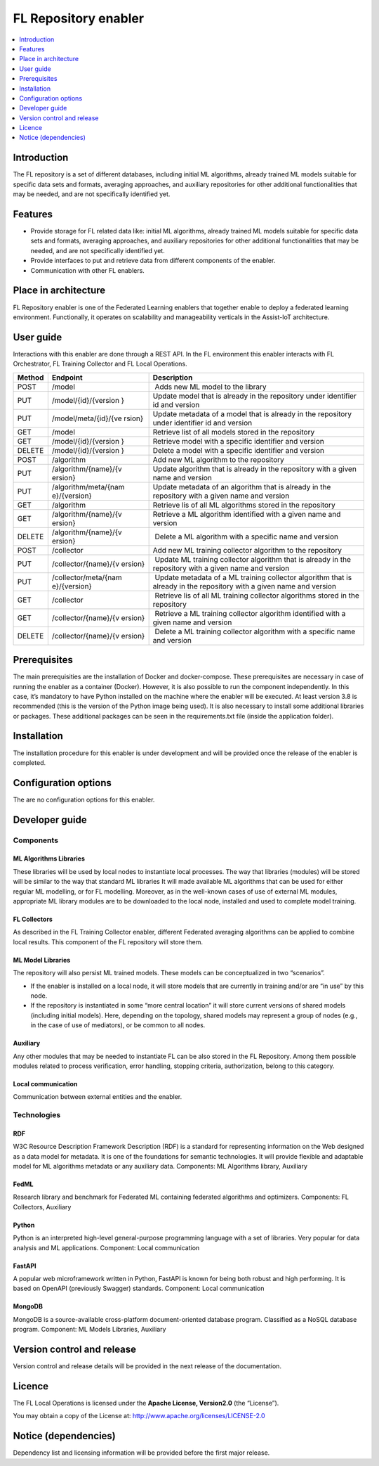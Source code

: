 .. _FL Repository enabler:

#####################
FL Repository enabler
#####################

.. contents::
  :local:
  :depth: 1


Introduction
============

The FL repository is a set of different databases, including initial ML
algorithms, already trained ML models suitable for specific data sets
and formats, averaging approaches, and auxiliary repositories for other
additional functionalities that may be needed, and are not specifically
identified yet.

Features
========

-  Provide storage for FL related data like: initial ML algorithms,
   already trained ML models suitable for specific data sets and
   formats, averaging approaches, and auxiliary repositories for other
   additional functionalities that may be needed, and are not
   specifically identified yet.
-  Provide interfaces to put and retrieve data from different components
   of the enabler.
-  Communication with other FL enablers.

Place in architecture
=====================

FL Repository enabler is one of the Federated Learning enablers that
together enable to deploy a federated learning environment.
Functionally, it operates on scalability and manageability verticals in
the Assist-IoT architecture.

User guide
==========

Interactions with this enabler are done through a REST API. In the FL
environment this enabler interacts with FL Orchestrator, FL Training
Collector and FL Local Operations.

+-----------------+----------------------+-----------------------------+
| Method          | Endpoint             | Description                 |
+=================+======================+=============================+
| POST            | /model               |  Adds new ML model to the   |
|                 |                      | library                     |
+-----------------+----------------------+-----------------------------+
| PUT             | /model/{id}/{version | Update model that is        |
|                 | }                    | already in the repository   |
|                 |                      | under identifier id and     |
|                 |                      | version                     |
+-----------------+----------------------+-----------------------------+
| PUT             | /model/meta/{id}/{ve | Update metadata of a model  |
|                 | rsion}               | that is already in the      |
|                 |                      | repository under identifier |
|                 |                      | id and version              |
+-----------------+----------------------+-----------------------------+
| GET             | /model               | Retrieve list of all models |
|                 |                      | stored in the repository    |
+-----------------+----------------------+-----------------------------+
| GET             | /model/{id}/{version | Retrieve model with a       |
|                 | }                    | specific identifier and     |
|                 |                      | version                     |
+-----------------+----------------------+-----------------------------+
| DELETE          | /model/{id}/{version | Delete a model with a       |
|                 | }                    | specific identifier and     |
|                 |                      | version                     |
+-----------------+----------------------+-----------------------------+
| POST            | /algorithm           | Add new ML algorithm to the |
|                 |                      | repository                  |
+-----------------+----------------------+-----------------------------+
| PUT             | /algorithm/{name}/{v | Update algorithm that is    |
|                 | ersion}              | already in the repository   |
|                 |                      | with a given name and       |
|                 |                      | version                     |
+-----------------+----------------------+-----------------------------+
| PUT             | /algorithm/meta/{nam | Update metadata of an       |
|                 | e}/{version}         | algorithm that is already   |
|                 |                      | in the repository with a    |
|                 |                      | given name and version      |
+-----------------+----------------------+-----------------------------+
| GET             | /algorithm           | Retrieve lis of all ML      |
|                 |                      | algorithms stored in the    |
|                 |                      | repository                  |
+-----------------+----------------------+-----------------------------+
| GET             | /algorithm/{name}/{v | Retrieve a ML algorithm     |
|                 | ersion}              | identified with a given     |
|                 |                      | name and version            |
+-----------------+----------------------+-----------------------------+
| DELETE          | /algorithm/{name}/{v |  Delete a ML algorithm with |
|                 | ersion}              | a specific name and version |
+-----------------+----------------------+-----------------------------+
| POST            | /collector           | Add new ML training         |
|                 |                      | collector algorithm to the  |
|                 |                      | repository                  |
+-----------------+----------------------+-----------------------------+
| PUT             | /collector/{name}/{v |  Update ML training         |
|                 | ersion}              | collector algorithm that is |
|                 |                      | already in the repository   |
|                 |                      | with a given name and       |
|                 |                      | version                     |
+-----------------+----------------------+-----------------------------+
| PUT             | /collector/meta/{nam |  Update metadata of a ML    |
|                 | e}/{version}         | training collector          |
|                 |                      | algorithm that is already   |
|                 |                      | in the repository with a    |
|                 |                      | given name and version      |
+-----------------+----------------------+-----------------------------+
| GET             | /collector           |  Retrieve lis of all ML     |
|                 |                      | training collector          |
|                 |                      | algorithms stored in the    |
|                 |                      | repository                  |
+-----------------+----------------------+-----------------------------+
| GET             | /collector/{name}/{v |  Retrieve a ML training     |
|                 | ersion}              | collector algorithm         |
|                 |                      | identified with a given     |
|                 |                      | name and version            |
+-----------------+----------------------+-----------------------------+
| DELETE          | /collector/{name}/{v |  Delete a ML training       |
|                 | ersion}              | collector algorithm with a  |
|                 |                      | specific name and version   |
+-----------------+----------------------+-----------------------------+

Prerequisites
=============

The main prerequisities are the installation of Docker and
docker-compose. These prerequisites are necessary in case of running the
enabler as a container (Docker). However, it is also possible to run the
component independently. In this case, it’s mandatory to have Python
installed on the machine where the enabler will be executed. At least
version 3.8 is recommended (this is the version of the Python image
being used). It is also necessary to install some additional libraries
or packages. These additional packages can be seen in the
requirements.txt file (inside the application folder).

Installation
============

The installation procedure for this enabler is under development and
will be provided once the release of the enabler is completed.

Configuration options
=====================

The are no configuration options for this enabler.

Developer guide
===============

Components
----------

ML Algorithms Libraries
~~~~~~~~~~~~~~~~~~~~~~~

These libraries will be used by local nodes to instantiate local
processes. The way that libraries (modules) will be stored will be
similar to the way that standard ML libraries It will made available ML
algorithms that can be used for either regular ML modelling, or for FL
modelling. Moreover, as in the well-known cases of use of external ML
modules, appropriate ML library modules are to be downloaded to the
local node, installed and used to complete model training.

FL Collectors
~~~~~~~~~~~~~

As described in the FL Training Collector enabler, different Federated
averaging algorithms can be applied to combine local results. This
component of the FL repository will store them.

ML Model Libraries
~~~~~~~~~~~~~~~~~~

The repository will also persist ML trained models. These models can be
conceptualized in two “scenarios”.

-  If the enabler is installed on a local node, it will store models
   that are currently in training and/or are “in use” by this node.

-  If the repository is instantiated in some “more central location” it
   will store current versions of shared models (including initial
   models). Here, depending on the topology, shared models may represent
   a group of nodes (e.g., in the case of use of mediators), or be
   common to all nodes.

Auxiliary
~~~~~~~~~

Any other modules that may be needed to instantiate FL can be also
stored in the FL Repository. Among them possible modules related to
process verification, error handling, stopping criteria, authorization,
belong to this category.

Local communication
~~~~~~~~~~~~~~~~~~~

Communication between external entities and the enabler.

Technologies
------------

RDF
~~~

W3C Resource Description Framework Description (RDF) is a standard for
representing information on the Web designed as a data model for
metadata. It is one of the foundations for semantic technologies. It
will provide flexible and adaptable model for ML algorithms metadata or
any auxiliary data. Components: ML Algorithms library, Auxiliary

FedML
~~~~~

Research library and benchmark for Federated ML containing federated
algorithms and optimizers. Components: FL Collectors, Auxiliary

Python
~~~~~~

Python is an interpreted high-level general-purpose programming language
with a set of libraries. Very popular for data analysis and ML
applications. Component: Local communication

FastAPI
~~~~~~~

A popular web microframework written in Python, FastAPI is known for
being both robust and high performing. It is based on OpenAPI
(previously Swagger) standards. Component: Local communication

MongoDB
~~~~~~~

MongoDB is a source-available cross-platform document-oriented database
program. Classified as a NoSQL database program. Component: ML Models
Libraries, Auxiliary

Version control and release
===========================

Version control and release details will be provided in the next release
of the documentation.

Licence
=======

The FL Local Operations is licensed under the **Apache License,
Version2.0** (the “License”).

You may obtain a copy of the License at:
http://www.apache.org/licenses/LICENSE-2.0

Notice (dependencies)
=====================

Dependency list and licensing information will be provided before the
first major release.



